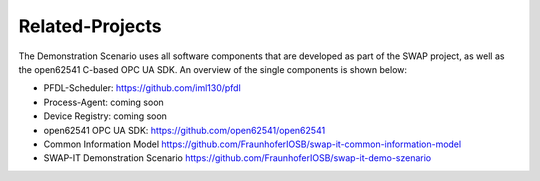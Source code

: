 ..
    Copyright The Demonstration Scenario Application Contributors
    Licensed under the MIT License.
    For details on the licensing terms, see the LICENSE file.
    SPDX-License-Identifier: MIT

   Copyright 2023-2024 (c) Fraunhofer IOSB (Author: Florian Düwel)


================
Related-Projects
================
The Demonstration Scenario uses all software components that are developed as part of the SWAP project, as well as the open62541 C-based OPC UA SDK. An overview of the single components is shown below:

- PFDL-Scheduler:                       https://github.com/iml130/pfdl
- Process-Agent:                        coming soon
- Device Registry:                      coming soon
- open62541 OPC UA SDK:                 https://github.com/open62541/open62541
- Common Information Model              https://github.com/FraunhoferIOSB/swap-it-common-information-model
- SWAP-IT Demonstration Scenario        https://github.com/FraunhoferIOSB/swap-it-demo-szenario